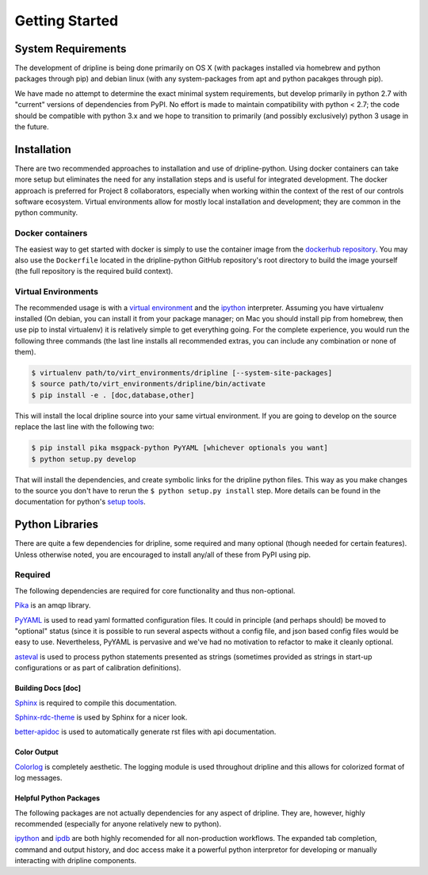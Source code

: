 ===============
Getting Started
===============

System Requirements
*******************
The development of dripline is being done primarily on OS X (with packages installed via homebrew and python packages through pip) and debian linux (with any system-packages from apt and python pacakges through pip).

We have made no attempt to determine the exact minimal system requirements, but develop primarily in python 2.7 with "current" versions of dependencies from PyPI.
No effort is made to maintain compatibility with python < 2.7; the code should be compatible with python 3.x and we hope to transition to primarily (and possibly exclusively) python 3 usage in the future.

Installation
************

There are two recommended approaches to installation and use of dripline-python.
Using docker containers can take more setup but eliminates the need for any installation steps and is useful for integrated development.
The docker approach is preferred for Project 8 collaborators, especially when working within the context of the rest of our controls software ecosystem.
Virtual environments allow for mostly local installation and development; they are common in the python community.

Docker containers
-----------------

The easiest way to get started with docker is simply to use the container image from the `dockerhub repository <https://hub.docker.com/r/project8/dripline-python/>`_.
You may also use the ``Dockerfile`` located in the dripline-python GitHub repository's root directory to build the image yourself (the full repository is the required build context).

Virtual Environments
--------------------

The recommended usage is with a `virtual environment <http://virtualenv.readthedocs.org/en/latest>`_ and the `ipython <http://ipython.org>`_ interpreter.
Assuming you have virtualenv installed (On debian, you can install it from your package manager; on Mac you should install pip from homebrew, then use pip to instal virtualenv) it is relatively simple to get everything going.
For the complete experience, you would run the following three commands (the last line installs all recommended extras, you can include any combination or none of them).

.. code-block:: bash

    $ virtualenv path/to/virt_environments/dripline [--system-site-packages]
    $ source path/to/virt_environments/dripline/bin/activate
    $ pip install -e . [doc,database,other]


This will install the local dripline source into your same virtual environment. If you are going to develop on the source replace the last line with the following two:

.. code-block:: bash

    $ pip install pika msgpack-python PyYAML [whichever optionals you want]
    $ python setup.py develop

That will install the dependencies, and create symbolic links for the dripline python files.
This way as you make changes to the source you don't have to rerun the ``$ python setup.py install`` step.
More details can be found in the documentation for python's `setup tools <http://pythonhosted.org//setuptools/>`_.


Python Libraries
****************
There are quite a few dependencies for dripline, some required and many optional (though needed for certain features).
Unless otherwise noted, you are encouraged to install any/all of these from PyPI using pip.

Required
--------

The following dependencies are required for core functionality and thus non-optional.

`Pika <http://pika.readthedocs.org>`_ is an amqp library.

`PyYAML <http://pyyaml.org>`_ is used to read yaml formatted configuration files.
It could in principle (and perhaps should) be moved to "optional" status (since it is possible to run several aspects without a config file, and json based config files would be easy to use.
Nevertheless, PyYAML is pervasive and we've had no motivation to refactor to make it cleanly optional.

`asteval <https://newville.github.io/asteval/>`_ is used to process python statements presented as strings (sometimes provided as strings in start-up configurations or as part of calibration definitions).

Building Docs [doc]
~~~~~~~~~~~~~~~~~~~

`Sphinx <http://sphinx-doc.org/>`_ is required to compile this documentation.

`Sphinx-rdc-theme <https://github.com/snide/sphinx_rtd_theme>`_ is used by Sphinx for a nicer look.

.. `Sphinx-contrib-programoutput <http://pythonhosted.org/sphinxcontrib-programoutput/>`_ Is used to automatically include the --help for the various utility programs.

`better-apidoc <https://pypi.python.org/pypi/better-apidoc>`_ is used to automatically generate rst files with api documentation.

Color Output
~~~~~~~~~~~~
`Colorlog <http://pypi.python.org/pypi/colorlog>`_ is completely aesthetic.
The logging module is used throughout dripline and this allows for colorized format of log messages.

Helpful Python Packages
~~~~~~~~~~~~~~~~~~~~~~~
The following packages are not actually dependencies for any aspect of dripline.
They are, however, highly recommended (especially for anyone relatively new to python).

`ipython <http://ipython.org>`_ and `ipdb <http://www.pypi.python.org/pypi/ipdb>`_ are both highly recomended for all non-production workflows.
The expanded tab completion, command and output history, and doc access make it a powerful python interpretor for developing or manually interacting with dripline components.

.. `virtualenv <http://virtualenv.readthedocs.org/en/latest>`_ provides a clean way to install python libraries without polluting the system python install (or if you don't have permission to modify the system).



